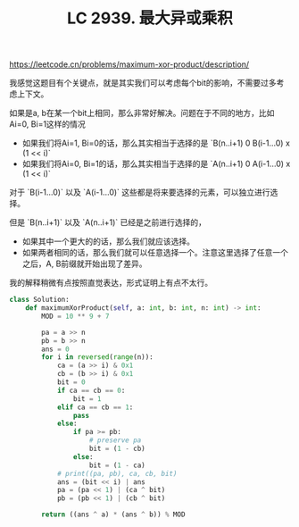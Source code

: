 #+title: LC 2939. 最大异或乘积


https://leetcode.cn/problems/maximum-xor-product/description/

我感觉这题目有个关键点，就是其实我们可以考虑每个bit的影响，不需要过多考虑上下文。

如果是a, b在某一个bit上相同，那么非常好解决。问题在于不同的地方，比如Ai=0, Bi=1这样的情况
- 如果我们将Ai=1, Bi=0的话，那么其实相当于选择的是 `B(n..i+1) 0 B(i-1...0) x (1 << i)`
- 如果我们将Ai=0, Bi=1的话，那么其实相当于选择的是 `A(n..i+1) 0 A(i-1...0) x (1 << i)`

对于 `B(i-1...0)` 以及 `A(i-1...0)` 这些都是将来要选择的元素，可以独立进行选择。

但是 `B(n..i+1)` 以及 `A(n..i+1)` 已经是之前进行选择的，
- 如果其中一个更大的的话，那么我们就应该选择。
- 如果两者相同的话，那么我们就可以任意选择一个。注意这里选择了任意一个之后，A, B前缀就开始出现了差异。

我的解释稍微有点按照直觉表达，形式证明上有点不太行。

#+BEGIN_SRC Python
class Solution:
    def maximumXorProduct(self, a: int, b: int, n: int) -> int:
        MOD = 10 ** 9 + 7

        pa = a >> n
        pb = b >> n
        ans = 0
        for i in reversed(range(n)):
            ca = (a >> i) & 0x1
            cb = (b >> i) & 0x1
            bit = 0
            if ca == cb == 0:
                bit = 1
            elif ca == cb == 1:
                pass
            else:
                if pa >= pb:
                    # preserve pa
                    bit = (1 - cb)
                else:
                    bit = (1 - ca)
            # print((pa, pb), ca, cb, bit)
            ans = (bit << i) | ans
            pa = (pa << 1) | (ca ^ bit)
            pb = (pb << 1) | (cb ^ bit)

        return ((ans ^ a) * (ans ^ b)) % MOD
#+END_SRC
